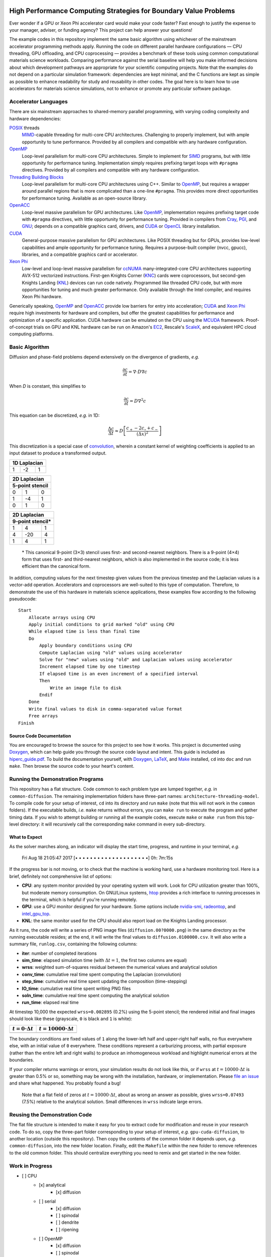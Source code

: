 .. image:: HiPerC.png
   :height: 200px
   :width: 200px
   :scale: 100 %
   :alt: HiPerC
   :align: center

*****************************************************************
High Performance Computing Strategies for Boundary Value Problems
*****************************************************************

Ever wonder if a GPU or Xeon Phi accelerator card would make your code faster?
Fast enough to justify the expense to your manager, adviser, or funding agency?
This project can help answer your questions!

|Documentation on readthedocs|_ |Conversation on Gitter|_

The example codes in this repository implement the same basic algorithm using
whichever of the mainstream accelerator programming methods apply. Running the
code on different parallel hardware configurations — CPU threading, GPU
offloading, and CPU coprocessing — provides a benchmark of these tools
using common computational materials science workloads. Comparing performance
against the serial baseline will help you make informed decisions about which
development pathways are appropriate for your scientific computing projects.
Note that the examples do not depend on a particular simulation framework:
dependencies are kept minimal, and the C functions are kept as simple as
possible to enhance readability for study and reusability in other codes.
The goal here is to learn how to use accelerators for materials science
simulations, not to enhance or promote any particular software package.

=====================
Accelerator Languages
=====================

There are six mainstream approaches to shared-memory parallel programming,
with varying coding complexity and hardware dependencies:

POSIX_ threads
   MIMD_-capable threading for multi-core CPU
   architectures. Challenging to properly implement, but with ample opportunity
   to tune performance. Provided by all compilers and compatible with any
   hardware configuration.

OpenMP_
   Loop-level parallelism for multi-core CPU architectures.
   Simple to implement for SIMD_ programs, but with little opportunity
   for performance tuning. Implementation simply requires prefixing target
   loops with ``#pragma`` directives. Provided by all compilers and
   compatible with any hardware configuration.

`Threading Building Blocks`_
   Loop-level parallelism for multi-core
   CPU architectures using C++. Similar to OpenMP_, but requires a
   wrapper around parallel regions that is more complicated than a one-line
   ``#pragma``. This provides more direct opportunities for performance
   tuning. Available as an open-source library.

OpenACC_
   Loop-level massive parallelism for GPU architectures.
   Like OpenMP_, implementation requires prefixing target code with
   ``#pragma`` directives, with little opportunity for performance tuning.
   Provided in compilers from Cray_, PGI_, and GNU_;
   depends on a compatible graphics card, drivers, and CUDA_ or
   OpenCL_ library installation.

CUDA_
   General-purpose massive parallelism for GPU architectures.
   Like POSIX threading but for GPUs, provides low-level capabilities and ample
   opportunity for performance tuning. Requires a purpose-built compiler (nvcc,
   gpucc), libraries, and a compatible graphics card or accelerator.

`Xeon Phi`_
   Low-level and loop-level massive parallelism for ccNUMA_ many-integrated-core
   CPU architectures supporting AVX-512 vectorized instructions. First-gen
   Knights Corner (KNC_) cards were coprocessors, but second-gen Knights
   Landing (KNL_) devices can run code natively. Programmed like threaded CPU
   code, but with more opportunities for tuning and much greater performance.
   Only available through the Intel compiler, and requires Xeon Phi hardware.

Generically speaking, OpenMP_ and OpenACC_ provide low barriers
for entry into acceleration; CUDA_ and `Xeon Phi`_ require high
investments for hardware and compilers, but offer the greatest capabilities for
performance and optimization of a specific application. CUDA hardware can be
emulated on the CPU using the MCUDA_ framework. Proof-of-concept
trials on GPU and KNL hardware can be run on Amazon's EC2_,
Rescale's ScaleX_, and equivalent HPC cloud computing platforms.

===============
Basic Algorithm
===============

Diffusion and phase-field problems depend extensively on the divergence of
gradients, *e.g.*

.. math::
    \frac{\partial c}{\partial t} = \nabla\cdot D\nabla c

When *D* is constant, this simplifies to

.. math::
    \frac{\partial c}{\partial t} = D\nabla^2 c

This equation can be discretized, *e.g.* in 1D:

.. math::
    \frac{\Delta c}{\Delta t} \approx D\left[\frac{c_{+} - 2c_{\circ} + c_{-}}{\left(\Delta x\right)^2}\right]

This discretization is a special case of convolution_, wherein a
constant kernel of weighting coefficients is applied to an input dataset to
produce a transformed output.

+----+----+----+
| 1D Laplacian |
+====+====+====+
| 1  | -2 |  1 |
+----+----+----+

+-----+-----+-----+
|   2D Laplacian  |
+-----+-----+-----+
| 5-point stencil |
+=====+=====+=====+
|   0 |   1 |   0 |
+-----+-----+-----+
|  1  |  -4 |   1 |
+-----+-----+-----+
|  0  |   1 |   0 |
+-----+-----+-----+

+-----+------+-----+
|   2D Laplacian   |
+-----+------+-----+
| 9-point stencil* |
+=====+======+=====+
|   1 |   4  |   1 |
+-----+------+-----+
|   4 |  -20 |   4 |
+-----+------+-----+
|   1 |   4  |   1 |
+-----+------+-----+

    \* This canonical 9-point (3×3) stencil uses first- and
    second-nearest neighbors. There is a 9-point (4×4) form that uses first-
    and third-nearest neighbors, which is also implemented in the source code;
    it is less efficient than the canonical form.

In addition, computing values for the next timestep given values from the
previous timestep and the Laplacian values is a vector-add operation.
Accelerators and coprocessors are well-suited to this type of computation.
Therefore, to demonstrate the use of this hardware in materials science
applications, these examples flow according to the following pseudocode:

::

    Start
        Allocate arrays using CPU
        Apply initial conditions to grid marked "old" using CPU
        While elapsed time is less than final time
        Do
            Apply boundary conditions using CPU
            Compute Laplacian using "old" values using accelerator
            Solve for "new" values using "old" and Laplacian values using accelerator
            Increment elapsed time by one timestep
            If elapsed time is an even increment of a specified interval
            Then
                Write an image file to disk
            Endif
        Done
        Write final values to disk in comma-separated value format
        Free arrays
    Finish

-------------------------
Source Code Documentation
-------------------------

You are encouraged to browse the source for this project to see how it works.
This project is documented using Doxygen_, which can help guide you
through the source code layout and intent. This guide is included as
`hiperc_guide.pdf`_. To build the
documentation yourself, with Doxygen_, LaTeX_, and
Make_ installed, ``cd`` into ``doc`` and run ``make``. Then
browse the source code to your heart's content.

==================================
Running the Demonstration Programs
==================================

This repository has a flat structure. Code common to each problem type are
lumped together, *e.g.* in ``common-diffusion``. The remaining implementation
folders have three-part names: ``architecture-threading-model``. To compile
code for your setup of interest, ``cd`` into its directory and run ``make``
(note that this will not work in the ``common`` folders). If the executable
builds, *i.e.* ``make`` returns without errors, you can ``make run``
to execute the program and gather timing data. If you wish to attempt building
or running all the example codes, execute ``make`` or ``make run`` from
this top-level directory: it will recursively call the corresponding ``make``
command in every sub-directory.

--------------
What to Expect
--------------

As the solver marches along, an indicator will display the start time, progress,
and runtime in your terminal, *e.g.*

    Fri Aug 18 21:05:47 2017 [• • • • • • • • • • • • • • • • • • • •]  0h: 7m:15s

If the progress bar is not moving, or to check that the machine is working hard,
use a hardware monitoring tool. Here is a brief, definitely not comprehensive
list of options:

- **CPU**: any system monitor provided by your operating system will work. Look
  for CPU utilization greater than 100%, but moderate memory consumption. On
  GNU/Linux systems, htop_ provides a rich interface
  to running processes in the terminal, which is helpful if you're running remotely.
- **GPU**: use a GPU monitor designed for your hardware. Some options include
  nvidia-smi_, radeontop_, and `intel_gpu_top`_.
- **KNL**: the same monitor used for the CPU should also report load on the
  Knights Landing processor.

As it runs, the code will write a series of PNG image files (``diffusion.00?0000.png``)
in the same directory as the running executable resides; at the end, it will
write the final values to ``diffusion.0100000.csv``. It will also write a
summary file, ``runlog.csv``, containing the following columns:

- **iter**: number of completed iterations
- **sim_time**: elapsed simulation time (with :math:`\Delta t=1`, the first two columns are equal)
- **wrss**: weighted sum-of-squares residual between the numerical values and analytical solution
- **conv_time**: cumulative real time spent computing the Laplacian (convolution)
- **step_time**: cumulative real time spent updating the composition (time-stepping)
- **IO_time**: cumulative real time spent writing PNG files
- **soln_time**: cumulative real time spent computing the analytical solution
- **run_time**: elapsed real time

At timestep 10,000 the expected ``wrss=0.002895`` (0.2%) using the 5-point
stencil; the rendered initial and final images should look like these
(grayscale, ``0`` is black and ``1`` is white):

+--------------------------+------------------------------+
| :math:`t=0\cdot\Delta t` | :math:`t=10000\cdot\Delta t` |
+==========================+==============================+
| |`initial conc`|         | |`final conc`|               |
+--------------------------+------------------------------+

The boundary conditions are fixed values of ``1`` along the lower-left half
and upper-right half walls, no flux everywhere else, with an initial value of
``0`` everywhere. These conditions represent a carburizing process, with
partial exposure (rather than the entire left and right walls) to produce an
inhomogeneous workload and highlight numerical errors at the boundaries.

If your compiler returns warnings or errors, your simulation results do not look
like this, or if ``wrss`` at :math:`t=10000\cdot\Delta t` is greater than 0.5%
or so, something may be wrong with the installation, hardware, or implementation.
Please `file an issue`_ and share what happened. You probably found a bug!

    Note that a flat field of zeros at :math:`t=10000\cdot\Delta t`, about as wrong
    an answer as possible, gives ``wrss=0.07493`` (7.5%) relative to the
    analytical solution. Small differences in ``wrss`` indicate large errors.

==============================
Reusing the Demonstration Code
==============================

The flat file structure is intended to make it easy for you to extract code
for modification and reuse in your research code. To do so, copy the three-part
folder corresponding to your setup of interest, *e.g.* ``gpu-cuda-diffusion``,
to another location (outside this repository). Then copy the contents of the
common folder it depends upon, *e.g.* ``common-diffusion``, into the new
folder location. Finally, edit the ``Makefile`` within the new folder to
remove references to the old common folder. This should centralize everything
you need to remix and get started in the new folder.

================
Work in Progress
================

- [ ] CPU
    - [x] analytical
        - [x] diffusion
    - [ ] serial
        - [x] diffusion
        - [ ] spinodal
        - [ ] dendrite
        - [ ] ripening
    - [ ] OpenMP
        - [x] diffusion
        - [ ] spinodal
        - [ ] dendrite
        - [ ] ripening
    - [ ] Threading Building Blocks
        - [x] diffusion
        - [ ] spinodal
        - [ ] dendrite
        - [ ] ripening
- [ ] GPU
    - [ ] CUDA
        - [x] diffusion
        - [ ] spinodal
        - [ ] dendrite
        - [ ] ripening
    - [ ] OpenACC
        - [x] diffusion
        - [ ] spinodal
        - [ ] dendrite
        - [ ] ripening
    - [ ] OpenCL
        - [x] diffusion
        - [ ] spinodal
        - [ ] dendrite
        - [ ] ripening
- [ ] KNL
    - [ ] OpenMP
        - [ ] diffusion
        - [ ] spinodal
        - [ ] dendrite
        - [ ] ripening

=========================
Contributions and Contact
=========================

Forks of this git repository are encouraged, and pull requests providing patches
or implementations are more than welcome. Please review the `Contributing Guidelines`_.
Questions, concerns, and feedback regarding this source code should be addressed
to the community on Gitter_, or directly to the developer (`Trevor Keller`_).

==========
Disclaimer
==========

Certain commercial entities, equipment, or materials may be identified in this
document in order to describe an experimental procedure or concept adequately.
Such identification is not intended to imply recommendation or endorsement by
the `National Institute of Standards and Technology`_, nor is it
intended to imply that the entities, materials, or equipment are necessarily
the best available for the purpose.

.. _`Trevor Keller`: mailto::trevor.keller@nist.gov
.. _`National Institute of Standards and Technology`: http://www.nist.gov
.. _`hiperc_guide.pdf`: doc/hiperc_guide.pdf
.. |`initial conc`| image:: common-diffusion/diffusion.00000.png
.. |`final conc`| image:: common-diffusion/diffusion.10000.png
.. |Documentation on readthedocs| image:: http://readthedocs.org/projects/hiperc/badge/?version=latest
.. _`Documentation on readthedocs`: http://hiperc.readthedocs.io/en/latest/?badge=latest
.. |Conversation on Gitter| image:: https://badges.gitter.im/usnistgov/hiperc.svg
.. _`Conversation on Gitter`: https://gitter.im/usnistgov/hiperc?utm_source=badge&utm_medium=badge&utm_campaign=pr-badge&utm_content=body_badge
.. _`Contributing Guidelines`: CONTRIBUTING.md
.. _`file an issue`: https://github.com/usnistgov/hiperc/issues
.. _OpenACC: https://www.openacc.org/
.. _radeontop: https://github.com/clbr/radeontop
.. _ccNUMA: https://en.wikipedia.org/wiki/Non-uniform_memory_access#Cache_coherent_NUMA
.. _convolution: https://en.wikipedia.org/wiki/Discrete_Laplace_operator#Image_Processing
.. _Cray: http://www.cray.com/
.. _CUDA: https://developer.nvidia.com/cuda-zone
.. _Doxygen: http://www.stack.nl/~dimitri/doxygen/
.. _EC2: https://aws.amazon.com/ec2/Elastic-GPUs/
.. _Gitter: https://gitter.im/usnistgov/hiperc
.. _GNU: https://gcc.gnu.org/
.. _htop: http://hisham.hm/htop/
.. _`intel_gpu_top`: https://github.com/ChrisCummins/intel-gpu-tools
.. _KNC: https://ark.intel.com/products/codename/57721/Knights-Corner
.. _KNL: https://ark.intel.com/products/codename/48999/Knights-Landing
.. _LaTeX: https://www.latex-project.org/
.. _Make: https://www.gnu.org/software/make/
.. _MCUDA: http://impact.crhc.illinois.edu/mcuda.aspx
.. _MIMD: https://en.wikipedia.org/wiki/MIMD
.. _nvidia-smi: https://developer.nvidia.com/nvidia-system-management-interface
.. _OpenCL: https://www.khronos.org/opencl/
.. _OpenMP: http://www.openmp.org/
.. _PGI: http://www.pgroup.com/
.. _POSIX: http://www.opengroup.org/austin/papers/posix_faq.html
.. _ScaleX: http://www.rescale.com/products/
.. _SIMD: https://en.wikipedia.org/wiki/SIMD
.. _`Threading Building Blocks`: https://www.threadingbuildingblocks.org/
.. _`Xeon Phi`: https://www.intel.com/content/www/us/en/products/processors/xeon-phi/xeon-phi-processors.html
